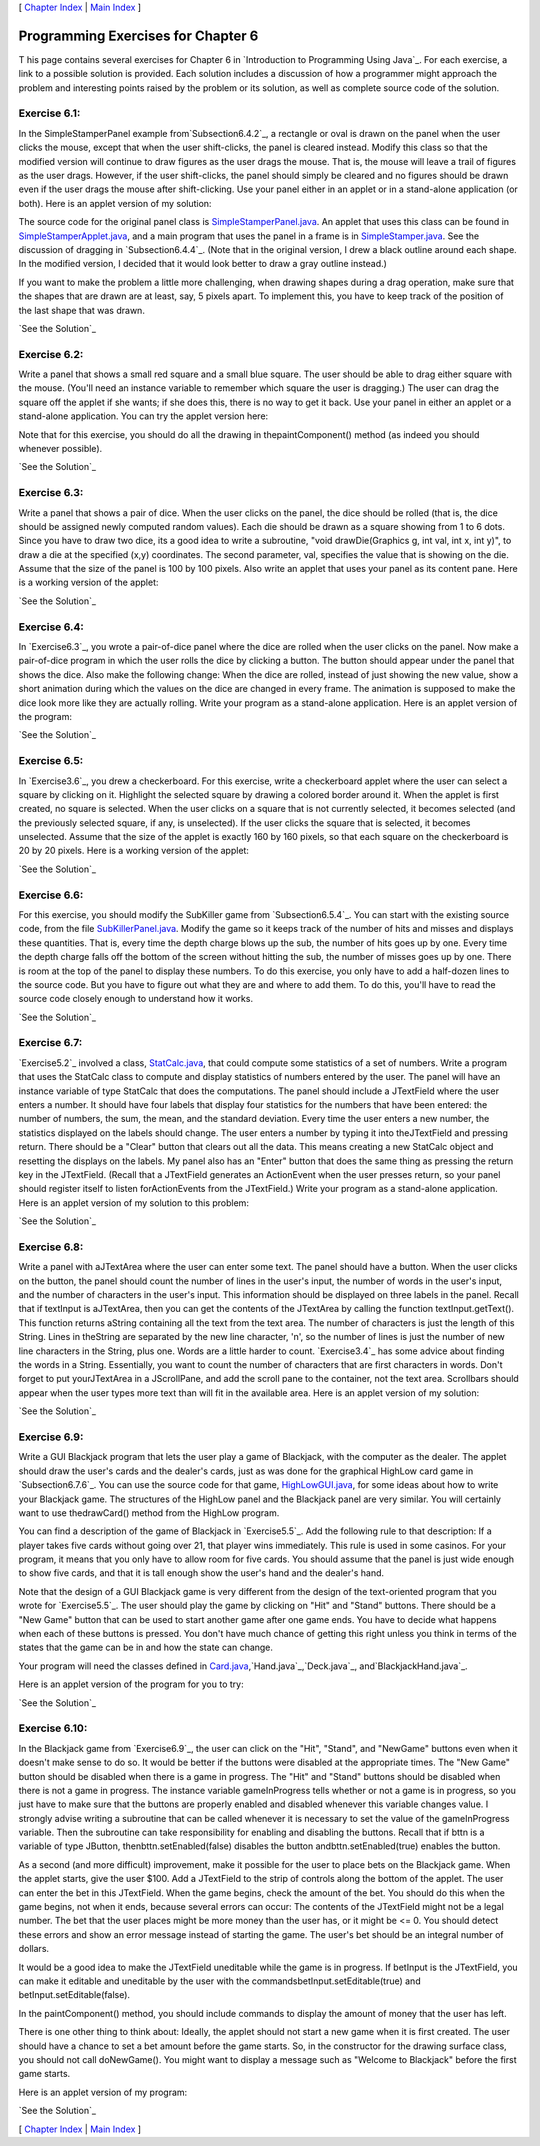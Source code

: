 [ `Chapter Index`_ | `Main Index`_ ]





Programming Exercises for Chapter 6
-----------------------------------



T his page contains several exercises for Chapter 6 in `Introduction
to Programming Using Java`_. For each exercise, a link to a possible
solution is provided. Each solution includes a discussion of how a
programmer might approach the problem and interesting points raised by
the problem or its solution, as well as complete source code of the
solution.




Exercise 6.1:
~~~~~~~~~~~~~

In the SimpleStamperPanel example from`Subsection6.4.2`_, a rectangle
or oval is drawn on the panel when the user clicks the mouse, except
that when the user shift-clicks, the panel is cleared instead. Modify
this class so that the modified version will continue to draw figures
as the user drags the mouse. That is, the mouse will leave a trail of
figures as the user drags. However, if the user shift-clicks, the
panel should simply be cleared and no figures should be drawn even if
the user drags the mouse after shift-clicking. Use your panel either
in an applet or in a stand-alone application (or both). Here is an
applet version of my solution:



The source code for the original panel class is
`SimpleStamperPanel.java`_. An applet that uses this class can be
found in `SimpleStamperApplet.java`_, and a main program that uses the
panel in a frame is in `SimpleStamper.java`_. See the discussion of
dragging in `Subsection6.4.4`_. (Note that in the original version, I
drew a black outline around each shape. In the modified version, I
decided that it would look better to draw a gray outline instead.)

If you want to make the problem a little more challenging, when
drawing shapes during a drag operation, make sure that the shapes that
are drawn are at least, say, 5 pixels apart. To implement this, you
have to keep track of the position of the last shape that was drawn.

`See the Solution`_




Exercise 6.2:
~~~~~~~~~~~~~

Write a panel that shows a small red square and a small blue square.
The user should be able to drag either square with the mouse. (You'll
need an instance variable to remember which square the user is
dragging.) The user can drag the square off the applet if she wants;
if she does this, there is no way to get it back. Use your panel in
either an applet or a stand-alone application. You can try the applet
version here:



Note that for this exercise, you should do all the drawing in
thepaintComponent() method (as indeed you should whenever possible).

`See the Solution`_




Exercise 6.3:
~~~~~~~~~~~~~

Write a panel that shows a pair of dice. When the user clicks on the
panel, the dice should be rolled (that is, the dice should be assigned
newly computed random values). Each die should be drawn as a square
showing from 1 to 6 dots. Since you have to draw two dice, its a good
idea to write a subroutine, "void drawDie(Graphics g, int val, int x,
int y)", to draw a die at the specified (x,y) coordinates. The second
parameter, val, specifies the value that is showing on the die. Assume
that the size of the panel is 100 by 100 pixels. Also write an applet
that uses your panel as its content pane. Here is a working version of
the applet:



`See the Solution`_




Exercise 6.4:
~~~~~~~~~~~~~

In `Exercise6.3`_, you wrote a pair-of-dice panel where the dice are
rolled when the user clicks on the panel. Now make a pair-of-dice
program in which the user rolls the dice by clicking a button. The
button should appear under the panel that shows the dice. Also make
the following change: When the dice are rolled, instead of just
showing the new value, show a short animation during which the values
on the dice are changed in every frame. The animation is supposed to
make the dice look more like they are actually rolling. Write your
program as a stand-alone application. Here is an applet version of the
program:



`See the Solution`_




Exercise 6.5:
~~~~~~~~~~~~~

In `Exercise3.6`_, you drew a checkerboard. For this exercise, write a
checkerboard applet where the user can select a square by clicking on
it. Highlight the selected square by drawing a colored border around
it. When the applet is first created, no square is selected. When the
user clicks on a square that is not currently selected, it becomes
selected (and the previously selected square, if any, is unselected).
If the user clicks the square that is selected, it becomes unselected.
Assume that the size of the applet is exactly 160 by 160 pixels, so
that each square on the checkerboard is 20 by 20 pixels. Here is a
working version of the applet:



`See the Solution`_




Exercise 6.6:
~~~~~~~~~~~~~

For this exercise, you should modify the SubKiller game from
`Subsection6.5.4`_. You can start with the existing source code, from
the file `SubKillerPanel.java`_. Modify the game so it keeps track of
the number of hits and misses and displays these quantities. That is,
every time the depth charge blows up the sub, the number of hits goes
up by one. Every time the depth charge falls off the bottom of the
screen without hitting the sub, the number of misses goes up by one.
There is room at the top of the panel to display these numbers. To do
this exercise, you only have to add a half-dozen lines to the source
code. But you have to figure out what they are and where to add them.
To do this, you'll have to read the source code closely enough to
understand how it works.

`See the Solution`_




Exercise 6.7:
~~~~~~~~~~~~~

`Exercise5.2`_ involved a class, `StatCalc.java`_, that could compute
some statistics of a set of numbers. Write a program that uses the
StatCalc class to compute and display statistics of numbers entered by
the user. The panel will have an instance variable of type StatCalc
that does the computations. The panel should include a JTextField
where the user enters a number. It should have four labels that
display four statistics for the numbers that have been entered: the
number of numbers, the sum, the mean, and the standard deviation.
Every time the user enters a new number, the statistics displayed on
the labels should change. The user enters a number by typing it into
theJTextField and pressing return. There should be a "Clear" button
that clears out all the data. This means creating a new StatCalc
object and resetting the displays on the labels. My panel also has an
"Enter" button that does the same thing as pressing the return key in
the JTextField. (Recall that a JTextField generates an ActionEvent
when the user presses return, so your panel should register itself to
listen forActionEvents from the JTextField.) Write your program as a
stand-alone application. Here is an applet version of my solution to
this problem:



`See the Solution`_




Exercise 6.8:
~~~~~~~~~~~~~

Write a panel with aJTextArea where the user can enter some text. The
panel should have a button. When the user clicks on the button, the
panel should count the number of lines in the user's input, the number
of words in the user's input, and the number of characters in the
user's input. This information should be displayed on three labels in
the panel. Recall that if textInput is aJTextArea, then you can get
the contents of the JTextArea by calling the function
textInput.getText(). This function returns aString containing all the
text from the text area. The number of characters is just the length
of this String. Lines in theString are separated by the new line
character, '\n', so the number of lines is just the number of new line
characters in the String, plus one. Words are a little harder to
count. `Exercise3.4`_ has some advice about finding the words in a
String. Essentially, you want to count the number of characters that
are first characters in words. Don't forget to put yourJTextArea in a
JScrollPane, and add the scroll pane to the container, not the text
area. Scrollbars should appear when the user types more text than will
fit in the available area. Here is an applet version of my solution:



`See the Solution`_




Exercise 6.9:
~~~~~~~~~~~~~

Write a GUI Blackjack program that lets the user play a game of
Blackjack, with the computer as the dealer. The applet should draw the
user's cards and the dealer's cards, just as was done for the
graphical HighLow card game in `Subsection6.7.6`_. You can use the
source code for that game, `HighLowGUI.java`_, for some ideas about
how to write your Blackjack game. The structures of the HighLow panel
and the Blackjack panel are very similar. You will certainly want to
use thedrawCard() method from the HighLow program.

You can find a description of the game of Blackjack in `Exercise5.5`_.
Add the following rule to that description: If a player takes five
cards without going over 21, that player wins immediately. This rule
is used in some casinos. For your program, it means that you only have
to allow room for five cards. You should assume that the panel is just
wide enough to show five cards, and that it is tall enough show the
user's hand and the dealer's hand.

Note that the design of a GUI Blackjack game is very different from
the design of the text-oriented program that you wrote for
`Exercise5.5`_. The user should play the game by clicking on "Hit" and
"Stand" buttons. There should be a "New Game" button that can be used
to start another game after one game ends. You have to decide what
happens when each of these buttons is pressed. You don't have much
chance of getting this right unless you think in terms of the states
that the game can be in and how the state can change.

Your program will need the classes defined in
`Card.java`_,`Hand.java`_,`Deck.java`_, and`BlackjackHand.java`_.

Here is an applet version of the program for you to try:



`See the Solution`_




Exercise 6.10:
~~~~~~~~~~~~~~

In the Blackjack game from `Exercise6.9`_, the user can click on the
"Hit", "Stand", and "NewGame" buttons even when it doesn't make sense
to do so. It would be better if the buttons were disabled at the
appropriate times. The "New Game" button should be disabled when there
is a game in progress. The "Hit" and "Stand" buttons should be
disabled when there is not a game in progress. The instance variable
gameInProgress tells whether or not a game is in progress, so you just
have to make sure that the buttons are properly enabled and disabled
whenever this variable changes value. I strongly advise writing a
subroutine that can be called whenever it is necessary to set the
value of the gameInProgress variable. Then the subroutine can take
responsibility for enabling and disabling the buttons. Recall that if
bttn is a variable of type JButton, thenbttn.setEnabled(false)
disables the button andbttn.setEnabled(true) enables the button.

As a second (and more difficult) improvement, make it possible for the
user to place bets on the Blackjack game. When the applet starts, give
the user $100. Add a JTextField to the strip of controls along the
bottom of the applet. The user can enter the bet in this JTextField.
When the game begins, check the amount of the bet. You should do this
when the game begins, not when it ends, because several errors can
occur: The contents of the JTextField might not be a legal number. The
bet that the user places might be more money than the user has, or it
might be <= 0. You should detect these errors and show an error
message instead of starting the game. The user's bet should be an
integral number of dollars.

It would be a good idea to make the JTextField uneditable while the
game is in progress. If betInput is the JTextField, you can make it
editable and uneditable by the user with the
commandsbetInput.setEditable(true) and betInput.setEditable(false).

In the paintComponent() method, you should include commands to display
the amount of money that the user has left.

There is one other thing to think about: Ideally, the applet should
not start a new game when it is first created. The user should have a
chance to set a bet amount before the game starts. So, in the
constructor for the drawing surface class, you should not call
doNewGame(). You might want to display a message such as "Welcome to
Blackjack" before the first game starts.

Here is an applet version of my program:



`See the Solution`_



[ `Chapter Index`_ | `Main Index`_ ]

.. _See the Solution: http://math.hws.edu/javanotes/c6/ex1-ans.html
.. _See the Solution: http://math.hws.edu/javanotes/c6/ex3-ans.html
.. _See the Solution: http://math.hws.edu/javanotes/c6/ex7-ans.html
.. _See the Solution: http://math.hws.edu/javanotes/c6/ex8-ans.html
.. _6.3: http://math.hws.edu/javanotes/c6/../c6/ex3-ans.html
.. _5.5: http://math.hws.edu/javanotes/c6/../c5/ex5-ans.html
.. _SubKillerPanel.java: http://math.hws.edu/javanotes/c6/../source/SubKillerPanel.java
.. _See the Solution: http://math.hws.edu/javanotes/c6/ex5-ans.html
.. _Main Index: http://math.hws.edu/javanotes/c6/../index.html
.. _Hand.java: http://math.hws.edu/javanotes/c6/../source/Hand.java
.. _See the Solution: http://math.hws.edu/javanotes/c6/ex6-ans.html
.. _3.4: http://math.hws.edu/javanotes/c6/../c3/ex4-ans.html
.. _6.4.4: http://math.hws.edu/javanotes/c6/../c6/s4.html#GUI1.4.4
.. _6.4.2: http://math.hws.edu/javanotes/c6/../c6/s4.html#GUI1.4.2
.. _Deck.java: http://math.hws.edu/javanotes/c6/../source/Deck.java
.. _6.5.4: http://math.hws.edu/javanotes/c6/../c6/s5.html#GUI1.5.4
.. _SimpleStamperApplet.java: http://math.hws.edu/javanotes/c6/../source/SimpleStamperApplet.java
.. _6.9: http://math.hws.edu/javanotes/c6/../c6/ex9-ans.html
.. _StatCalc.java: http://math.hws.edu/javanotes/c6/../source/StatCalc.java
.. _See the Solution: http://math.hws.edu/javanotes/c6/ex4-ans.html
.. _See the Solution: http://math.hws.edu/javanotes/c6/ex9-ans.html
.. _HighLowGUI.java: http://math.hws.edu/javanotes/c6/../source/HighLowGUI.java
.. _Chapter Index: http://math.hws.edu/javanotes/c6/index.html
.. _6.7.6: http://math.hws.edu/javanotes/c6/../c6/s7.html#GUI1.7.6
.. _See the Solution: http://math.hws.edu/javanotes/c6/ex10-ans.html
.. _SimpleStamperPanel.java: http://math.hws.edu/javanotes/c6/../source/SimpleStamperPanel.java
.. _3.6: http://math.hws.edu/javanotes/c6/../c3/ex6-ans.html
.. _See the Solution: http://math.hws.edu/javanotes/c6/ex2-ans.html
.. _BlackjackHand.java: http://math.hws.edu/javanotes/c6/../source/BlackjackHand.java
.. _SimpleStamper.java: http://math.hws.edu/javanotes/c6/../source/SimpleStamper.java
.. _5.2: http://math.hws.edu/javanotes/c6/../c5/ex2-ans.html
.. _Card.java: http://math.hws.edu/javanotes/c6/../source/Card.java


